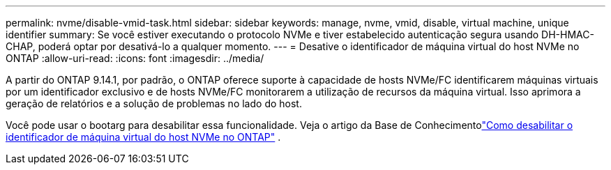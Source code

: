 ---
permalink: nvme/disable-vmid-task.html 
sidebar: sidebar 
keywords: manage, nvme, vmid, disable, virtual machine,  unique identifier 
summary: Se você estiver executando o protocolo NVMe e tiver estabelecido autenticação segura usando DH-HMAC-CHAP, poderá optar por desativá-lo a qualquer momento. 
---
= Desative o identificador de máquina virtual do host NVMe no ONTAP
:allow-uri-read: 
:icons: font
:imagesdir: ../media/


[role="lead"]
A partir do ONTAP 9.14.1, por padrão, o ONTAP oferece suporte à capacidade de hosts NVMe/FC identificarem máquinas virtuais por um identificador exclusivo e de hosts NVMe/FC monitorarem a utilização de recursos da máquina virtual. Isso aprimora a geração de relatórios e a solução de problemas no lado do host.

Você pode usar o bootarg para desabilitar essa funcionalidade.  Veja o artigo da Base de Conhecimentolink:https://kb.netapp.com/on-prem/ontap/da/SAN/SAN-KBs/How_to_disable_NVMe_host_virtual_machine_identifier_in_ONTAP["Como desabilitar o identificador de máquina virtual do host NVMe no ONTAP"^] .
